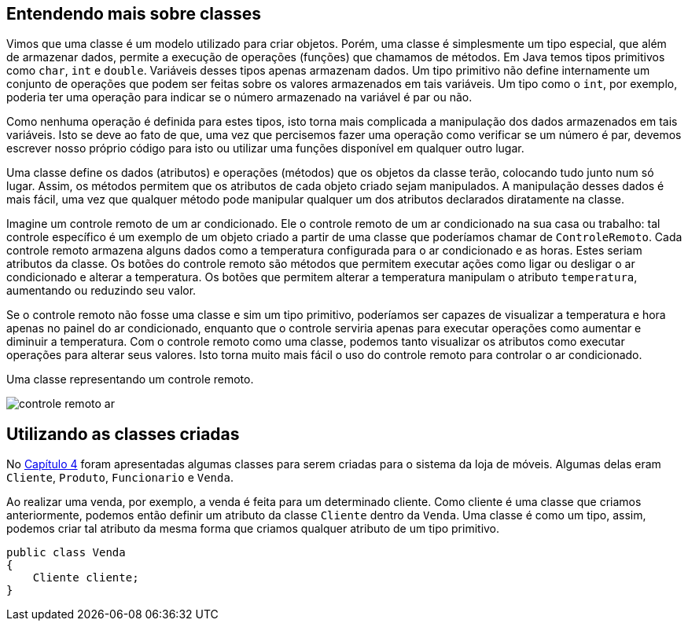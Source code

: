 :imagesdir: images

== Entendendo mais sobre classes

Vimos que uma classe é um modelo utilizado para criar objetos. Porém, uma classe é simplesmente um tipo especial, que além de armazenar dados, permite a execução de operações (funções) que chamamos de métodos. Em Java temos tipos primitivos como `char`, `int` e `double`. Variáveis desses tipos apenas armazenam dados. Um tipo primitivo não define internamente um conjunto de operações que podem ser feitas sobre os valores armazenados em tais variáveis. Um tipo como o `int`, por exemplo, poderia ter uma operação para indicar se o número armazenado na variável é par ou não. 

Como nenhuma operação é definida para estes tipos, isto torna mais complicada a manipulação dos dados armazenados em tais variáveis. Isto se deve ao fato de que, uma vez que percisemos fazer uma operação como verificar se um número é par, devemos escrever nosso próprio código para isto ou utilizar uma funções disponível em qualquer outro lugar. 

Uma classe define os dados (atributos) e operações (métodos) que os objetos da classe terão, colocando tudo junto num só lugar. Assim, os métodos permitem que os atributos de cada objeto criado sejam manipulados. A manipulação desses dados é mais fácil, uma vez que qualquer método pode manipular qualquer um dos atributos declarados diratamente na classe. 

Imagine um controle remoto de um ar condicionado. Ele o controle remoto de um ar condicionado na sua casa ou trabalho: tal controle específico é um exemplo de um objeto criado a partir de uma classe que poderíamos chamar de `ControleRemoto`. Cada controle remoto armazena alguns dados como a temperatura configurada para o ar condicionado e as horas. Estes seriam atributos da classe. Os botões do controle remoto são métodos que permitem executar ações como ligar ou desligar o ar condicionado e alterar a temperatura. Os botões que permitem alterar a temperatura manipulam o atributo `temperatura`, aumentando ou reduzindo seu valor.

Se o controle remoto não fosse uma classe e sim um tipo primitivo, poderíamos ser capazes de visualizar a temperatura e hora apenas no painel do ar condicionado, enquanto que o controle serviria apenas para executar operações como aumentar e diminuir a temperatura. Com o controle remoto como uma classe, podemos tanto visualizar os atributos como executar operações para alterar seus valores. Isto torna muito mais fácil o uso do controle remoto para controlar o ar condicionado.

.Uma classe representando um controle remoto.
image:controle-remoto-ar.png[]

== Utilizando as classes criadas

No link:chapter4.adoc[Capítulo 4] foram apresentadas algumas classes para serem criadas para o sistema da loja de móveis.
Algumas delas eram `Cliente`, `Produto`, `Funcionario` e `Venda`.

Ao realizar uma venda, por exemplo, a venda é feita para um determinado cliente. Como cliente é uma classe que criamos anteriormente, podemos então definir um atributo da classe `Cliente` dentro da `Venda`.
Uma classe é como um tipo, assim, podemos criar tal atributo da mesma forma que criamos qualquer atributo de um tipo primitivo.

[source,java]
----
public class Venda
{
    Cliente cliente;
}
----